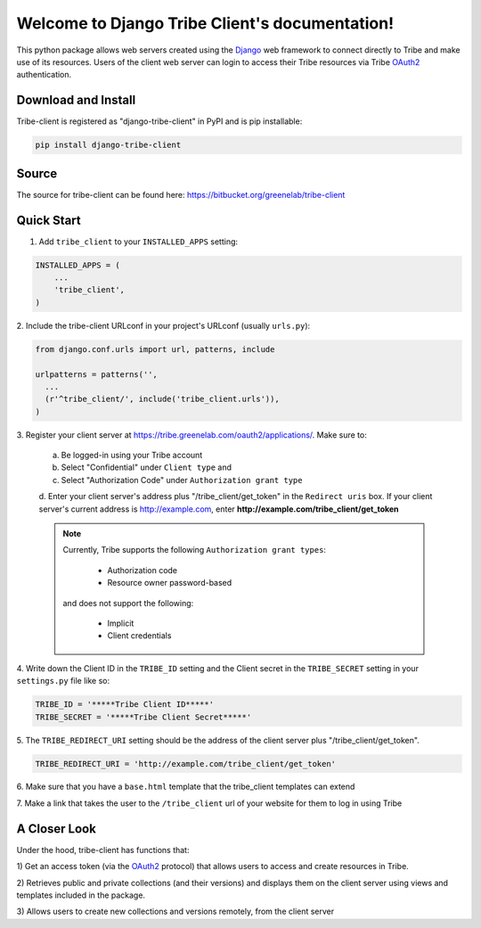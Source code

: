 .. Django Tribe Client documentation master file

Welcome to Django Tribe Client's documentation!
================================================

This python package allows web servers created using the
`Django <https://docs.djangoproject.com/en/dev/>`_ web framework to connect
directly to Tribe and make use of its resources. Users of the client web server
can login to access their Tribe resources via Tribe
`OAuth2 <http://oauth.net/2/>`_ authentication.


Download and Install
---------------------
Tribe-client is registered as "django-tribe-client" in PyPI and is pip
installable:

.. code-block:: shell

    pip install django-tribe-client


Source
---------------------

The source for tribe-client can be found here:
https://bitbucket.org/greenelab/tribe-client

.. _tribe_client-quickstart:


Quick Start
---------------------


1. Add ``tribe_client`` to your ``INSTALLED_APPS`` setting:

.. code-block:: python

    INSTALLED_APPS = (
        ...
        'tribe_client',
    )


2. Include the tribe-client URLconf in your project's URLconf (usually
``urls.py``):

.. code-block:: python

    from django.conf.urls import url, patterns, include

    urlpatterns = patterns('',
      ...
      (r'^tribe_client/', include('tribe_client.urls')),
    )


3. Register your client server at
https://tribe.greenelab.com/oauth2/applications/. Make sure to:

  a. Be logged-in using your Tribe account
  b. Select "Confidential" under ``Client type`` and
  c. Select "Authorization Code" under ``Authorization grant type``
  d. Enter your client server's address plus "/tribe_client/get_token" in the
  ``Redirect uris`` box. If your client server's current address is
  http://example.com, enter **http://example.com/tribe_client/get_token**

  .. note:: 

    Currently, Tribe supports the following ``Authorization grant types``:

      * Authorization code
      * Resource owner password-based

    and does not support the following:

      * Implicit
      * Client credentials


4. Write down the Client ID in the ``TRIBE_ID`` setting and the Client secret
in the ``TRIBE_SECRET`` setting in your ``settings.py`` file like so:

.. code-block:: python

    TRIBE_ID = '*****Tribe Client ID*****'
    TRIBE_SECRET = '*****Tribe Client Secret*****'


5. The ``TRIBE_REDIRECT_URI`` setting should be the address of the client
server plus "/tribe_client/get_token".

.. code-block:: python

    TRIBE_REDIRECT_URI = 'http://example.com/tribe_client/get_token'


6. Make sure that you have a ``base.html`` template that the tribe_client
templates can extend


7. Make a link that takes the user to the ``/tribe_client`` url of your website
for them to log in using Tribe


A Closer Look
-----------------------------

Under the hood, tribe-client has functions that:

1) Get an access token (via the `OAuth2 <http://oauth.net/2/>`_ protocol) that
allows users to access and create resources in Tribe.

2) Retrieves public and private collections (and their versions) and displays
them on the client server using views and templates included in the package.

3) Allows users to create new collections and versions remotely, from the
client server